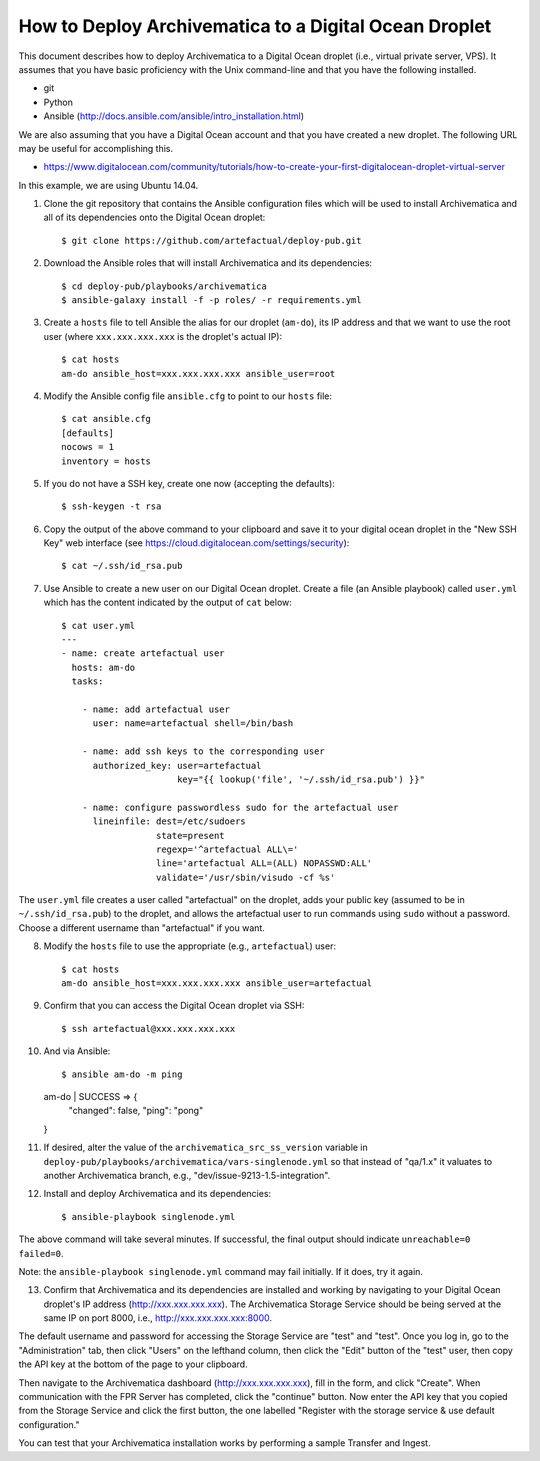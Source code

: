 How to Deploy Archivematica to a Digital Ocean Droplet
================================================================================

This document describes how to deploy Archivematica to a Digital Ocean droplet
(i.e., virtual private server, VPS).  It assumes that you have basic
proficiency with the Unix command-line and that you have the following
installed.

- git
- Python
- Ansible (http://docs.ansible.com/ansible/intro_installation.html)

We are also assuming that you have a Digital Ocean account and that you have
created a new droplet. The following URL may be useful for accomplishing this.

- https://www.digitalocean.com/community/tutorials/how-to-create-your-first-digitalocean-droplet-virtual-server

In this example, we are using Ubuntu 14.04.


1. Clone the git repository that contains the Ansible configuration files which
   will be used to install Archivematica and all of its dependencies onto the
   Digital Ocean droplet::

    $ git clone https://github.com/artefactual/deploy-pub.git

2. Download the Ansible roles that will install Archivematica and its
   dependencies::

    $ cd deploy-pub/playbooks/archivematica
    $ ansible-galaxy install -f -p roles/ -r requirements.yml

3. Create a ``hosts`` file to tell Ansible the alias for our droplet (``am-do``),
   its IP address and that we want to use the root user (where
   ``xxx.xxx.xxx.xxx`` is the droplet's actual IP)::

    $ cat hosts
    am-do ansible_host=xxx.xxx.xxx.xxx ansible_user=root

4. Modify the Ansible config file ``ansible.cfg`` to point to our ``hosts`` file::

    $ cat ansible.cfg
    [defaults]
    nocows = 1
    inventory = hosts

5. If you do not have a SSH key, create one now (accepting the defaults)::

    $ ssh-keygen -t rsa

6. Copy the output of the above command to your clipboard and save it to your
   digital ocean droplet in the "New SSH Key" web interface (see
   https://cloud.digitalocean.com/settings/security)::

    $ cat ~/.ssh/id_rsa.pub

7. Use Ansible to create a new user on our Digital Ocean droplet. Create a file
   (an Ansible playbook) called ``user.yml`` which has the content indicated by
   the output of ``cat`` below::

    $ cat user.yml
    ---
    - name: create artefactual user
      hosts: am-do
      tasks:

        - name: add artefactual user
          user: name=artefactual shell=/bin/bash

        - name: add ssh keys to the corresponding user
          authorized_key: user=artefactual
                          key="{{ lookup('file', '~/.ssh/id_rsa.pub') }}"

        - name: configure passwordless sudo for the artefactual user
          lineinfile: dest=/etc/sudoers
                      state=present
                      regexp='^artefactual ALL\='
                      line='artefactual ALL=(ALL) NOPASSWD:ALL'
                      validate='/usr/sbin/visudo -cf %s'

The ``user.yml`` file creates a user called "artefactual" on the droplet, adds
your public key (assumed to be in ``~/.ssh/id_rsa.pub``) to the droplet, and
allows the artefactual user to run commands using ``sudo`` without a password.
Choose a different username than "artefactual" if you want.

8. Modify the ``hosts`` file to use the appropriate (e.g., ``artefactual``) user::

    $ cat hosts
    am-do ansible_host=xxx.xxx.xxx.xxx ansible_user=artefactual


9. Confirm that you can access the Digital Ocean droplet via SSH::

    $ ssh artefactual@xxx.xxx.xxx.xxx

10. And via Ansible::

    $ ansible am-do -m ping
    am-do | SUCCESS => {
        "changed": false, 
        "ping": "pong"
    }

11. If desired, alter the value of the ``archivematica_src_ss_version`` variable
    in ``deploy-pub/playbooks/archivematica/vars-singlenode.yml`` so that
    instead of "qa/1.x" it valuates to another Archivematica branch, e.g.,
    "dev/issue-9213-1.5-integration".

12. Install and deploy Archivematica and its dependencies::

    $ ansible-playbook singlenode.yml

The above command will take several minutes. If successful, the final output
should indicate ``unreachable=0 failed=0``.

Note: the ``ansible-playbook singlenode.yml`` command may fail initially. If it
does, try it again.

13. Confirm that Archivematica and its dependencies are installed and working
    by navigating to your Digital Ocean droplet's IP address
    (http://xxx.xxx.xxx.xxx). The Archivematica Storage Service should be being
    served at the same IP on port 8000, i.e., http://xxx.xxx.xxx.xxx:8000.

The default username and password for accessing the Storage Service are "test"
and "test". Once you log in, go to the "Administration" tab, then click "Users"
on the lefthand column, then click the "Edit" button of the "test" user, then
copy the API key at the bottom of the page to your clipboard.

Then navigate to the Archivematica dashboard (http://xxx.xxx.xxx.xxx), fill in
the form, and click "Create". When communication with the FPR Server has
completed, click the "continue" button. Now enter the API key that you copied
from the Storage Service and click the first button, the one labelled "Register
with the storage service & use default configuration."

You can test that your Archivematica installation works by performing a sample
Transfer and Ingest.


